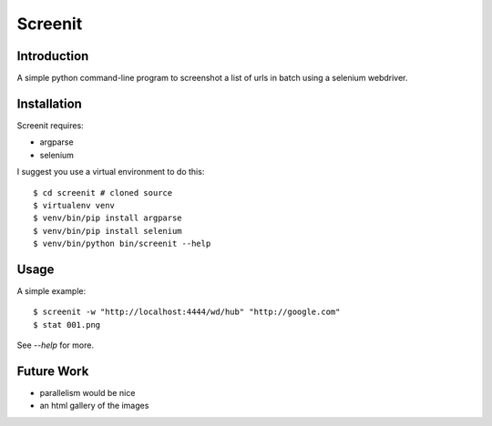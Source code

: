 Screenit
========

Introduction
------------

A simple python command-line program to screenshot a list of urls in batch using
a selenium webdriver.

Installation
------------

Screenit requires:

* argparse

* selenium

I suggest you use a virtual environment to do this::

  $ cd screenit # cloned source
  $ virtualenv venv
  $ venv/bin/pip install argparse
  $ venv/bin/pip install selenium
  $ venv/bin/python bin/screenit --help

Usage
-----

A simple example::

  $ screenit -w "http://localhost:4444/wd/hub" "http://google.com"
  $ stat 001.png

See `--help` for more.

Future Work
-----------

* parallelism would be nice

* an html gallery of the images

